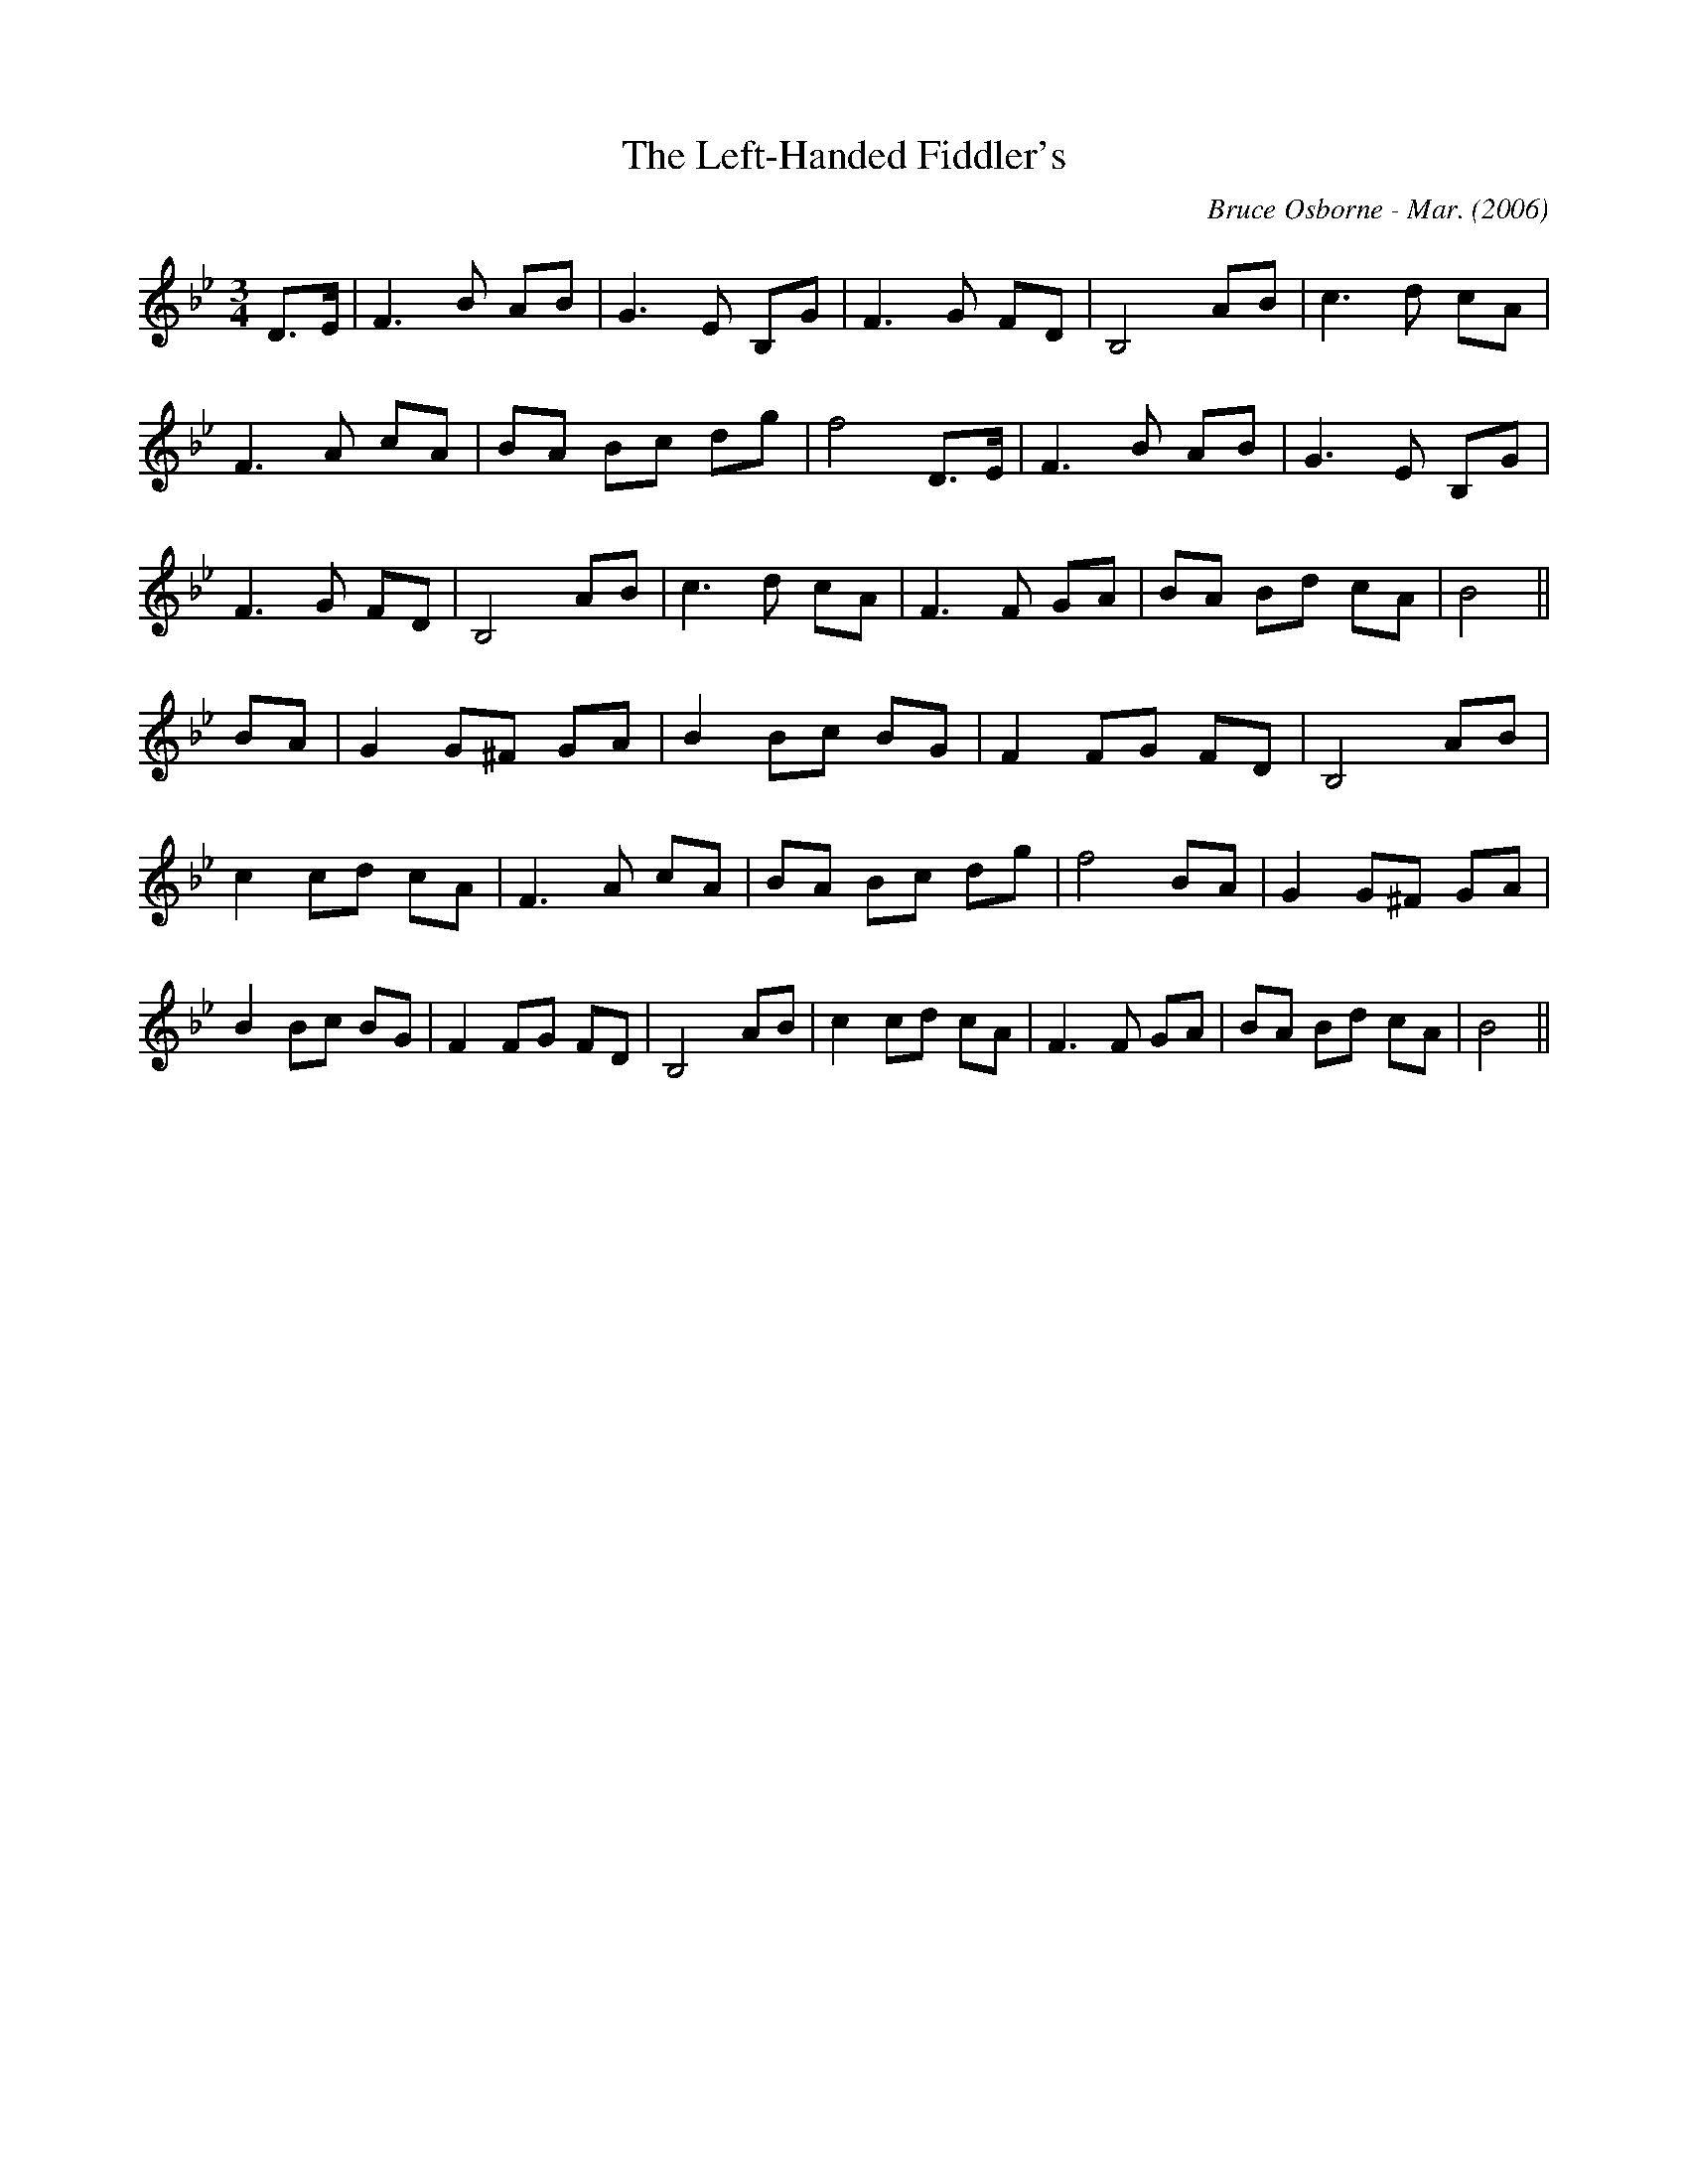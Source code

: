 X:226
T:The Left-Handed Fiddler's 
R:
C:Bruce Osborne - Mar. (2006)
Z:abc by bosborne@kos.net
M:3/4
L:1/8
K:Bb
D3/2E/|F3 B AB|G3 E B,G|F3 G FD|B,4 AB|\
c3 d cA|F3 A cA|BA Bc dg|f4 D3/2E/|\
F3 B AB|G3 E B,G|F3 G FD|B,4 AB|\
c3 d cA|F3 F GA|BA Bd cA|B4||\
BA|G2 G^F GA|B2 Bc BG|F2 FG FD|B,4 AB|\
c2 cd cA|F3 A cA|BA Bc dg|f4 BA|\
G2 G^F GA|B2 Bc BG|F2 FG FD|B,4 AB|\
c2 cd cA|F3 F GA|BA Bd cA|B4||
